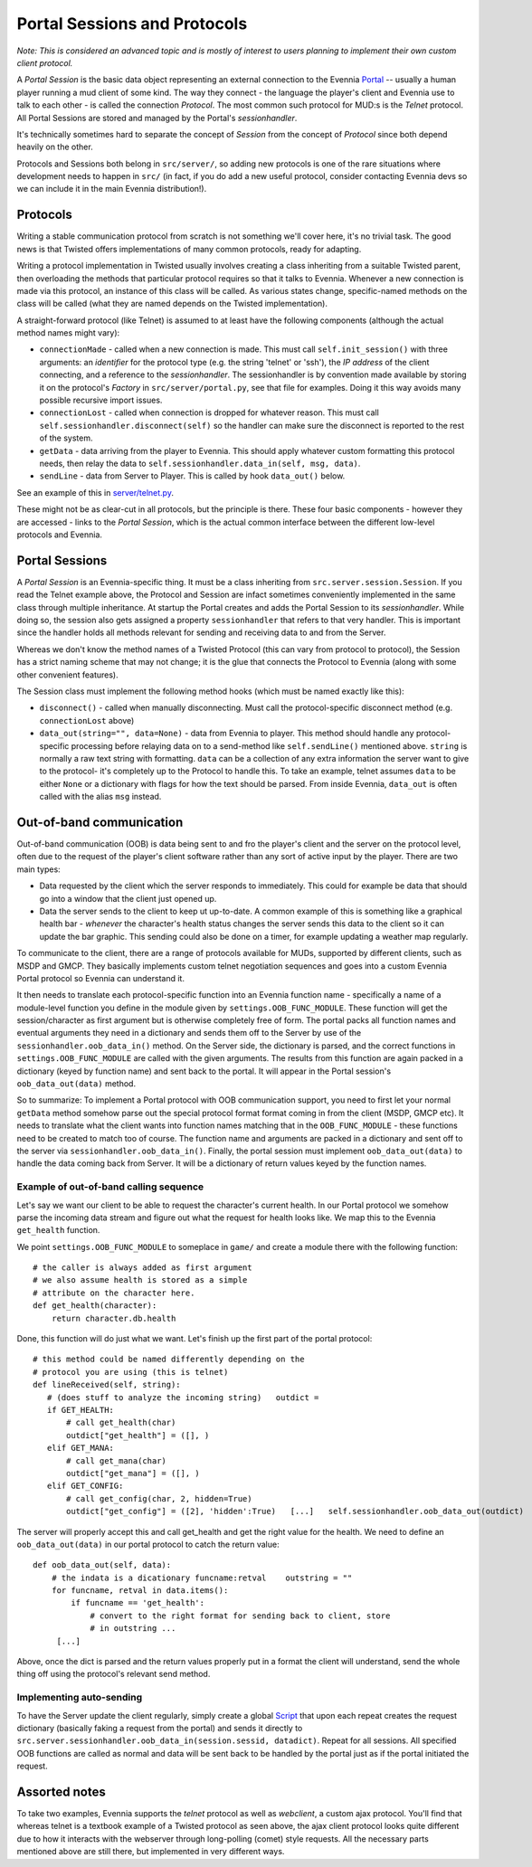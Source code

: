 Portal Sessions and Protocols
=============================

*Note: This is considered an advanced topic and is mostly of interest to
users planning to implement their own custom client protocol.*

A *Portal Session* is the basic data object representing an external
connection to the Evennia `Portal <PortalAndServer.html>`_ -- usually a
human player running a mud client of some kind. The way they connect -
the language the player's client and Evennia use to talk to each other -
is called the connection *Protocol*. The most common such protocol for
MUD:s is the *Telnet* protocol. All Portal Sessions are stored and
managed by the Portal's *sessionhandler*.

It's technically sometimes hard to separate the concept of *Session*
from the concept of *Protocol* since both depend heavily on the other.

Protocols and Sessions both belong in ``src/server/``, so adding new
protocols is one of the rare situations where development needs to
happen in ``src/`` (in fact, if you do add a new useful protocol,
consider contacting Evennia devs so we can include it in the main
Evennia distribution!).

Protocols
---------

Writing a stable communication protocol from scratch is not something
we'll cover here, it's no trivial task. The good news is that Twisted
offers implementations of many common protocols, ready for adapting.

Writing a protocol implementation in Twisted usually involves creating a
class inheriting from a suitable Twisted parent, then overloading the
methods that particular protocol requires so that it talks to Evennia.
Whenever a new connection is made via this protocol, an instance of this
class will be called. As various states change, specific-named methods
on the class will be called (what they are named depends on the Twisted
implementation).

A straight-forward protocol (like Telnet) is assumed to at least have
the following components (although the actual method names might vary):

-  ``connectionMade`` - called when a new connection is made. This must
   call ``self.init_session()`` with three arguments: an *identifier*
   for the protocol type (e.g. the string 'telnet' or 'ssh'), the *IP
   address* of the client connecting, and a reference to the
   *sessionhandler*. The sessionhandler is by convention made available
   by storing it on the protocol's *Factory* in
   ``src/server/portal.py``, see that file for examples. Doing it this
   way avoids many possible recursive import issues.
-  ``connectionLost`` - called when connection is dropped for whatever
   reason. This must call ``self.sessionhandler.disconnect(self)`` so
   the handler can make sure the disconnect is reported to the rest of
   the system.
-  ``getData`` - data arriving from the player to Evennia. This should
   apply whatever custom formatting this protocol needs, then relay the
   data to ``self.sessionhandler.data_in(self, msg, data)``.
-  ``sendLine`` - data from Server to Player. This is called by hook
   ``data_out()`` below.

See an example of this in
`server/telnet.py <http://code.google.com/p/evennia/source/browse/trunk/src/server/telnet.py>`_.

These might not be as clear-cut in all protocols, but the principle is
there. These four basic components - however they are accessed - links
to the *Portal Session*, which is the actual common interface between
the different low-level protocols and Evennia.

Portal Sessions
---------------

A *Portal Session* is an Evennia-specific thing. It must be a class
inheriting from ``src.server.session.Session``. If you read the Telnet
example above, the Protocol and Session are infact sometimes
conveniently implemented in the same class through multiple inheritance.
At startup the Portal creates and adds the Portal Session to its
*sessionhandler*. While doing so, the session also gets assigned a
property ``sessionhandler`` that refers to that very handler. This is
important since the handler holds all methods relevant for sending and
receiving data to and from the Server.

Whereas we don't know the method names of a Twisted Protocol (this can
vary from protocol to protocol), the Session has a strict naming scheme
that may not change; it is the glue that connects the Protocol to
Evennia (along with some other convenient features).

The Session class must implement the following method hooks (which must
be named exactly like this):

-  ``disconnect()`` - called when manually disconnecting. Must call the
   protocol-specific disconnect method (e.g. ``connectionLost`` above)
-  ``data_out(string="", data=None)`` - data from Evennia to player.
   This method should handle any protocol-specific processing before
   relaying data on to a send-method like ``self.sendLine()`` mentioned
   above. ``string`` is normally a raw text string with formatting.
   ``data`` can be a collection of any extra information the server want
   to give to the protocol- it's completely up to the Protocol to handle
   this. To take an example, telnet assumes ``data`` to be either
   ``None`` or a dictionary with flags for how the text should be
   parsed. From inside Evennia, ``data_out`` is often called with the
   alias ``msg`` instead.

Out-of-band communication
-------------------------

Out-of-band communication (OOB) is data being sent to and fro the
player's client and the server on the protocol level, often due to the
request of the player's client software rather than any sort of active
input by the player. There are two main types:

-  Data requested by the client which the server responds to
   immediately. This could for example be data that should go into a
   window that the client just opened up.
-  Data the server sends to the client to keep ut up-to-date. A common
   example of this is something like a graphical health bar - *whenever*
   the character's health status changes the server sends this data to
   the client so it can update the bar graphic. This sending could also
   be done on a timer, for example updating a weather map regularly.

To communicate to the client, there are a range of protocols available
for MUDs, supported by different clients, such as MSDP and GMCP. They
basically implements custom telnet negotiation sequences and goes into a
custom Evennia Portal protocol so Evennia can understand it.

It then needs to translate each protocol-specific function into an
Evennia function name - specifically a name of a module-level function
you define in the module given by ``settings.OOB_FUNC_MODULE``. These
function will get the session/character as first argument but is
otherwise completely free of form. The portal packs all function names
and eventual arguments they need in a dictionary and sends them off to
the Server by use of the ``sessionhandler.oob_data_in()`` method. On the
Server side, the dictionary is parsed, and the correct functions in
``settings.OOB_FUNC_MODULE`` are called with the given arguments. The
results from this function are again packed in a dictionary (keyed by
function name) and sent back to the portal. It will appear in the Portal
session's ``oob_data_out(data)`` method.

So to summarize: To implement a Portal protocol with OOB communication
support, you need to first let your normal ``getData`` method somehow
parse out the special protocol format format coming in from the client
(MSDP, GMCP etc). It needs to translate what the client wants into
function names matching that in the ``OOB_FUNC_MODULE`` - these
functions need to be created to match too of course. The function name
and arguments are packed in a dictionary and sent off to the server via
``sessionhandler.oob_data_in()``. Finally, the portal session must
implement ``oob_data_out(data)`` to handle the data coming back from
Server. It will be a dictionary of return values keyed by the function
names.

Example of out-of-band calling sequence
~~~~~~~~~~~~~~~~~~~~~~~~~~~~~~~~~~~~~~~

Let's say we want our client to be able to request the character's
current health. In our Portal protocol we somehow parse the incoming
data stream and figure out what the request for health looks like. We
map this to the Evennia ``get_health`` function.

We point ``settings.OOB_FUNC_MODULE`` to someplace in ``game/`` and
create a module there with the following function:

::

    # the caller is always added as first argument
    # we also assume health is stored as a simple 
    # attribute on the character here. 
    def get_health(character):    
        return character.db.health

Done, this function will do just what we want. Let's finish up the first
part of the portal protocol:

::

    # this method could be named differently depending on the 
    # protocol you are using (this is telnet)
    def lineReceived(self, string):
       # (does stuff to analyze the incoming string)   outdict = 
       if GET_HEALTH:
           # call get_health(char)
           outdict["get_health"] = ([], )
       elif GET_MANA:
           # call get_mana(char)
           outdict["get_mana"] = ([], )
       elif GET_CONFIG:
           # call get_config(char, 2, hidden=True)
           outdict["get_config"] = ([2], 'hidden':True)   [...]   self.sessionhandler.oob_data_out(outdict)

The server will properly accept this and call get\_health and get the
right value for the health. We need to define an ``oob_data_out(data)``
in our portal protocol to catch the return value:

::

    def oob_data_out(self, data):
        # the indata is a dicationary funcname:retval    outstring = ""
        for funcname, retval in data.items():
            if funcname == 'get_health':
                # convert to the right format for sending back to client, store
                # in outstring ...
         [...]

Above, once the dict is parsed and the return values properly put in a
format the client will understand, send the whole thing off using the
protocol's relevant send method.

Implementing auto-sending
~~~~~~~~~~~~~~~~~~~~~~~~~

To have the Server update the client regularly, simply create a global
`Script <Scripts.html>`_ that upon each repeat creates the request
dictionary (basically faking a request from the portal) and sends it
directly to
``src.server.sessionhandler.oob_data_in(session.sessid, datadict)``.
Repeat for all sessions. All specified OOB functions are called as
normal and data will be sent back to be handled by the portal just as if
the portal initiated the request.

Assorted notes
--------------

To take two examples, Evennia supports the *telnet* protocol as well as
*webclient*, a custom ajax protocol. You'll find that whereas telnet is
a textbook example of a Twisted protocol as seen above, the ajax client
protocol looks quite different due to how it interacts with the
webserver through long-polling (comet) style requests. All the necessary
parts mentioned above are still there, but implemented in very different
ways.
